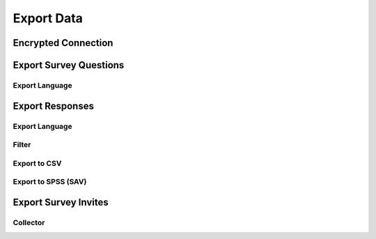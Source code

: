 Export Data
-----------


Encrypted Connection
^^^^^^^^^^^^^^^^^^^^


Export Survey Questions
^^^^^^^^^^^^^^^^^^^^^^^


Export Language
===============


Export Responses
^^^^^^^^^^^^^^^^


Export Language
===============


Filter
======

Export to CSV
=============


Export to SPSS (SAV)
====================



Export Survey Invites
^^^^^^^^^^^^^^^^^^^^^

Collector
=========

